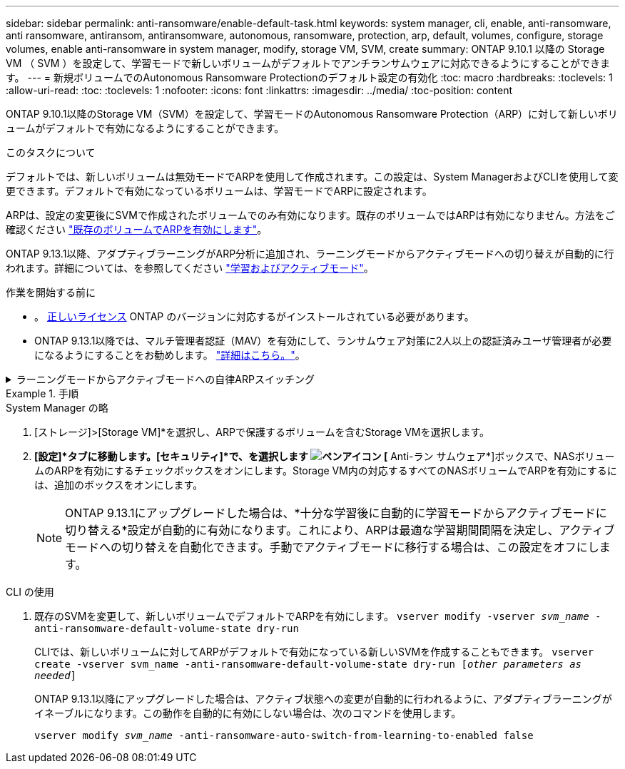 ---
sidebar: sidebar 
permalink: anti-ransomware/enable-default-task.html 
keywords: system manager, cli, enable, anti-ransomware, anti ransomware, antiransom, antiransomware, autonomous, ransomware, protection, arp, default, volumes, configure, storage volumes, enable anti-ransomware in system manager, modify, storage VM, SVM, create 
summary: ONTAP 9.10.1 以降の Storage VM （ SVM ）を設定して、学習モードで新しいボリュームがデフォルトでアンチランサムウェアに対応できるようにすることができます。 
---
= 新規ボリュームでのAutonomous Ransomware Protectionのデフォルト設定の有効化
:toc: macro
:hardbreaks:
:toclevels: 1
:allow-uri-read: 
:toc: 
:toclevels: 1
:nofooter: 
:icons: font
:linkattrs: 
:imagesdir: ../media/
:toc-position: content


[role="lead"]
ONTAP 9.10.1以降のStorage VM（SVM）を設定して、学習モードのAutonomous Ransomware Protection（ARP）に対して新しいボリュームがデフォルトで有効になるようにすることができます。

.このタスクについて
デフォルトでは、新しいボリュームは無効モードでARPを使用して作成されます。この設定は、System ManagerおよびCLIを使用して変更できます。デフォルトで有効になっているボリュームは、学習モードでARPに設定されます。

ARPは、設定の変更後にSVMで作成されたボリュームでのみ有効になります。既存のボリュームではARPは有効になりません。方法をご確認ください link:enable-task.html["既存のボリュームでARPを有効にします"]。

ONTAP 9.13.1以降、アダプティブラーニングがARP分析に追加され、ラーニングモードからアクティブモードへの切り替えが自動的に行われます。詳細については、を参照してください link:index.html#learning-and-active-mode["学習およびアクティブモード"]。

.作業を開始する前に
* 。 xref:index.html[正しいライセンス] ONTAP のバージョンに対応するがインストールされている必要があります。
* ONTAP 9.13.1以降では、マルチ管理者認証（MAV）を有効にして、ランサムウェア対策に2人以上の認証済みユーザ管理者が必要になるようにすることをお勧めします。 link:../multi-admin-verify/enable-disable-task.html["詳細はこちら。"^]。


.ラーニングモードからアクティブモードへの自律ARPスイッチング
[%collapsible]
====
ONTAP 9.13.1以降、アダプティブラーニングがARP分析に追加され、ラーニングモードからアクティブモードへの切り替えが自動的に行われます。ARPによるラーニングモードからアクティブモードへの自動切り替えは、次のオプションの設定に基づいて決定されます。

[listing]
----
 -anti-ransomware-auto-switch-minimum-incoming-data-percent
 -anti-ransomware-auto-switch-duration-without-new-file-extension
 -anti-ransomware-auto-switch-minimum-learning-period
 -anti-ransomware-auto-switch-minimum-file-count
 -anti-ransomware-auto-switch-minimum-file-extension
----
30日後にこれらのオプションの条件が満たされないと、ボリュームは自動的にARPアクティブモードに切り替わります。この期間は、オプションで設定できます `anti-ransomware-auto-switch-duration-without-new-file-extension`ただし、最大値は30日です。

デフォルト値を含むARP設定オプションの詳細については、ONTAP のマニュアルページを参照してください。

====
.手順
[role="tabbed-block"]
====
.System Manager の略
--
. [ストレージ]>[Storage VM]*を選択し、ARPで保護するボリュームを含むStorage VMを選択します。
. *[設定]*タブに移動します。[セキュリティ]*で、を選択します image:icon_pencil.gif["ペンアイコン"] [* Anti-ラン サムウェア*]ボックスで、NASボリュームのARPを有効にするチェックボックスをオンにします。Storage VM内の対応するすべてのNASボリュームでARPを有効にするには、追加のボックスをオンにします。
+

NOTE: ONTAP 9.13.1にアップグレードした場合は、*十分な学習後に自動的に学習モードからアクティブモードに切り替える*設定が自動的に有効になります。これにより、ARPは最適な学習期間間隔を決定し、アクティブモードへの切り替えを自動化できます。手動でアクティブモードに移行する場合は、この設定をオフにします。



--
.CLI の使用
--
. 既存のSVMを変更して、新しいボリュームでデフォルトでARPを有効にします。
`vserver modify -vserver _svm_name_ -anti-ransomware-default-volume-state dry-run`
+
CLIでは、新しいボリュームに対してARPがデフォルトで有効になっている新しいSVMを作成することもできます。
`vserver create -vserver svm_name -anti-ransomware-default-volume-state dry-run [_other parameters as needed_]`

+
ONTAP 9.13.1以降にアップグレードした場合は、アクティブ状態への変更が自動的に行われるように、アダプティブラーニングがイネーブルになります。この動作を自動的に有効にしない場合は、次のコマンドを使用します。

+
`vserver modify _svm_name_ -anti-ransomware-auto-switch-from-learning-to-enabled false`



--
====